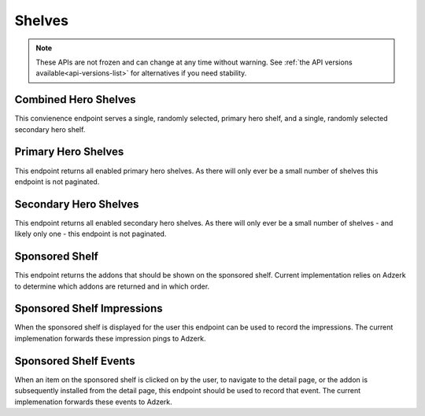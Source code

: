 =======
Shelves
=======

.. note::

    These APIs are not frozen and can change at any time without warning.
    See :ref:`the API versions available<api-versions-list>` for alternatives
    if you need stability.


---------------------
Combined Hero Shelves
---------------------

.. _hero-shelves:

This convienence endpoint serves a single, randomly selected, primary hero shelf,
and a single, randomly selected secondary hero shelf.


.. http:get:: /api/v4/hero/

    :query string lang: Activate translations in the specific language for that query. (See :ref:`translated fields <api-overview-translations>`)
    :query string wrap_outgoing_links: If this parameter is present, wrap outgoing links through ``outgoing.prod.mozaws.net`` (See :ref:`Outgoing Links <api-overview-outgoing>`)
    :>json object primary: A :ref:`primary hero shelf <primary-hero-shelf>`.
    :>json object secondary: A :ref:`secondary hero shelf <secondary-hero-shelf>`.


--------------------
Primary Hero Shelves
--------------------

.. _primary-hero-shelf:

This endpoint returns all enabled primary hero shelves.  As there will only ever be a
small number of shelves this endpoint is not paginated.


.. http:get:: /api/v4/hero/primary/

    :query string lang: Activate translations in the specific language for that query. (See :ref:`translated fields <api-overview-translations>`)
    :query boolean all: return all shelves - both enabled and disabled.  To be used internally to generate .po files containing the strings defined by the content team.
    :query string raw: If this parameter is present, don't localise description or fall-back to addon metadata.  To be used internally to generate .po files containing the strings defined by the content team.
    :query string wrap_outgoing_links: If this parameter is present, wrap outgoing links through ``outgoing.prod.mozaws.net`` (See :ref:`Outgoing Links <api-overview-outgoing>`)
    :>json array results: The array containing the results for this query.
    :>json object results[].gradient: The background colors used for the gradient.
    :>json string results[].gradient.start: The starting color name for gradient - typically top or left. The name is from the `photon color variables <https://github.com/FirefoxUX/photon-colors/blob/master/photon-colors.scss>`_.
    :>json string results[].gradient.end: The ending color name for gradient - typically bottom or right. The name is from the `photon color variables <https://github.com/FirefoxUX/photon-colors/blob/master/photon-colors.scss>`_.
    :>json string|null results[].featured_image: The image used to illustrate the item, if set.
    :>json string|null results[].description: The description for this item, if any.
    :>json object results[].addon: The :ref:`add-on <addon-detail-object>` for this item if the addon is hosted on AMO. Either this field or ``external`` will be present.  Only a subset of fields are present: ``id``, ``authors``, ``average_daily_users``, ``current_version`` (with only the ``id``, ``compatibility``, ``is_strict_compatibility_enabled`` and ``files`` fields present), ``guid``, ``icon_url``, ``name``, ``ratings``, ``previews``, ``promoted``, ``slug``, ``theme_data``, ``type``, and ``url``.
    :>json object results[].external: The :ref:`add-on <addon-detail-object>` for this item if the addon is externally hosted. Either this field or ``addon`` will be present.  Only a subset of fields are present: ``id``, ``guid``, ``homepage``, ``name`` and ``type``.


----------------------
Secondary Hero Shelves
----------------------

.. _secondary-hero-shelf:

This endpoint returns all enabled secondary hero shelves.  As there will only ever be a
small number of shelves - and likely only one - this endpoint is not paginated.


.. http:get:: /api/v4/hero/secondary/

    :query string lang: Activate translations in the specific language for that query. (See :ref:`translated fields <api-overview-translations>`)
    :query boolean all: return all shelves - both enabled and disabled.  To be used internally to generate .po files containing the strings defined by the content team.
    :query string wrap_outgoing_links: If this parameter is present, wrap outgoing links through ``outgoing.prod.mozaws.net`` (See :ref:`Outgoing Links <api-overview-outgoing>`)
    :>json array results: The array containing the results for this query.
    :>json string results[].headline: The headline for this item.
    :>json string results[].description: The description for this item.
    :>json object|null results[].cta: The optional call to action link and text to be displayed with the item.
    :>json string results[].cta.url: The url the call to action would link to.
    :>json string results[].cta.text: The call to action text.
    :>json array results[].modules: The modules for this shelf.  Should always be 3.
    :>json string results[].modules[].icon: The icon used to illustrate the item.
    :>json string results[].modules[].description: The description for this item.
    :>json object|null results[].modules[].cta: The optional call to action link and text to be displayed with the item.
    :>json string results[].modules[].cta.url: The url the call to action would link to.
    :>json string results[].modules[].cta.text: The call to action text.


---------------
Sponsored Shelf
---------------

.. _sponsored-shelf:

This endpoint returns the addons that should be shown on the sponsored shelf.
Current implementation relies on Adzerk to determine which addons are returned and in which order.


.. http:get:: /api/v4/shelves/sponsored/

    :query string lang: Activate translations in the specific language for that query. (See :ref:`translated fields <api-overview-translations>`)
    :query int page_size: specify how many addons should be returned.  Defaults to 6.  Note: fewer addons could be returned if there are fewer than specifed sponsored addons currently, or the Adzerk service is unavailable.
    :query string wrap_outgoing_links: If this parameter is present, wrap outgoing links through ``outgoing.prod.mozaws.net`` (See :ref:`Outgoing Links <api-overview-outgoing>`)
    :>json array results: The array containing the addon results for this query.  The object is a :ref:`add-on <addon-detail-object>` as returned by :ref:`add-on search endpoint <addon-search>` with an extra field of ``events``
    :>json object results[].event_data: contains data that for different events that can be recorded.
    :>json string results[].event_data.click: the signed data payload to send to the :ref:`event endpoint <sponsored-shelf-event>` that identifies the sponsored placement clicked on.
    :>json string results[].event_data.conversion: the signed data payload to send to the :ref:`event endpoint <sponsored-shelf-event>` that identifies the conversion (install) event for the sponsored addon placement.
    :>json string impression_url: the url to ping when the contents of this sponsored shelf is rendered on screen to the user.
    :>json string impression_data: the signed data payload to send to ``impression_url`` that identifies all of the sponsored placements displayed.


---------------------------
Sponsored Shelf Impressions
---------------------------

.. _sponsored-shelf-impression:

When the sponsored shelf is displayed for the user this endpoint can be used to record the impressions.
The current implemenation forwards these impression pings to Adzerk.


.. http:post:: /api/v4/shelves/sponsored/impression/

    :form string impression_data: the signed data payload that was sent in the :ref:`sponsored shelf <sponsored-shelf>` response.


----------------------
Sponsored Shelf Events
----------------------

.. _sponsored-shelf-event:

When an item on the sponsored shelf is clicked on by the user, to navigate to the detail page, or the addon is subsequently installed from the detail page, this endpoint should be used to record that event.
The current implemenation forwards these events to Adzerk.


.. http:post:: /api/v4/shelves/sponsored/event/

    :form string data: the signed data payload that was sent in addon data in the :ref:`sponsored shelf <sponsored-shelf>` response.
    :form string type: the type of event.  Supported types are ``click`` and ``conversion``.
